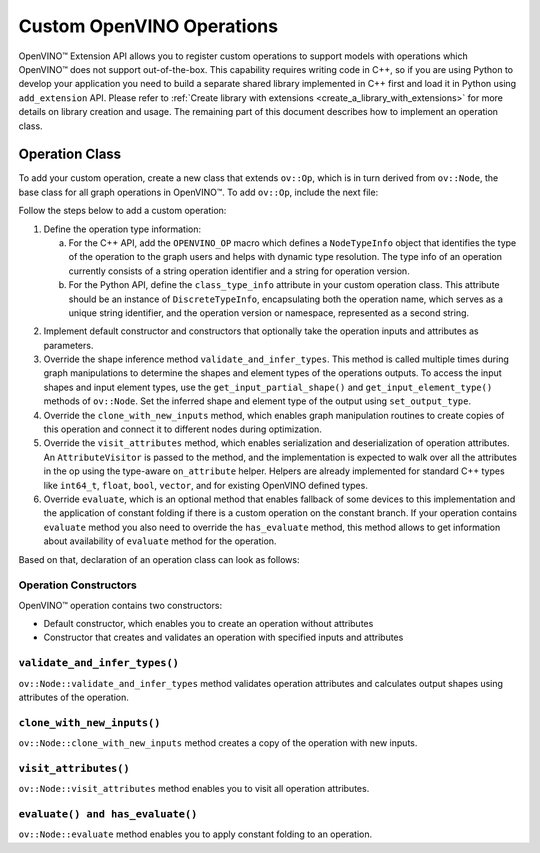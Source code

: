 .. {#openvino_docs_Extensibility_UG_add_openvino_ops}

Custom OpenVINO Operations
=============================


.. meta::
   :description: Explore OpenVINO™ Extension API which enables registering
                 custom operations to support models with operations
                 not supported by OpenVINO.

OpenVINO™ Extension API allows you to register custom operations to support models with operations which OpenVINO™ does not support out-of-the-box. This capability requires writing code in C++, so if you are using Python to develop your application you need to build a separate shared library implemented in C++ first and load it in Python using ``add_extension`` API. Please refer to :ref:`Create library with extensions <create_a_library_with_extensions>` for more details on library creation and usage. The remaining part of this document describes how to implement an operation class.

Operation Class
###############

To add your custom operation, create a new class that extends ``ov::Op``, which is in turn derived from ``ov::Node``, the base class for all graph operations in OpenVINO™. To add ``ov::Op``, include the next file:

.. tab-set::
   
   .. tab-item:: C++
      :sync: cpp
      .. doxygensnippet:: src/core/template_extension/identity.hpp
         :language: cpp
         :fragment: [op:common_include]
   
   .. tab-item:: Python
      :sync: py

      .. doxygensnippet:: docs/articles_en/assets/snippets/ov_custom_op.py
         :language: python
         :fragment: [op:common_include]

Follow the steps below to add a custom operation:

1. Define the operation type information:

   a. For the C++ API, add the ``OPENVINO_OP`` macro which defines a ``NodeTypeInfo`` object that identifies the type of the operation to the graph users and helps with dynamic type resolution. The type info of an operation currently consists of a string operation identifier and a string for operation version.

   b. For the Python API, define the ``class_type_info`` attribute in your custom operation class. This attribute should be an instance of ``DiscreteTypeInfo``, encapsulating both the operation name, which serves as a unique string identifier, and the operation version or namespace, represented as a second string.

.. tab-set::
   
   .. tab-item:: C++
      :sync: cpp
      .. doxygensnippet:: src/core/template_extension/identity.hpp
         :language: cpp
         :fragment: [op:header]
   
   .. tab-item:: Python
      :sync: py

      .. doxygensnippet:: docs/articles_en/assets/snippets/ov_custom_op.py
         :language: python
         :fragment: [op:header]

2. Implement default constructor and constructors that optionally take the operation inputs and attributes as parameters.

3. Override the shape inference method ``validate_and_infer_types``. This method is called multiple times during graph manipulations to determine the shapes and element types of the operations outputs. To access the input shapes and input element types, use the ``get_input_partial_shape()`` and ``get_input_element_type()`` methods of ``ov::Node``. Set the inferred shape and element type of the output using ``set_output_type``.

4. Override the ``clone_with_new_inputs`` method, which enables graph manipulation routines to create copies of this operation and connect it to different nodes during optimization.

5. Override the ``visit_attributes`` method, which enables serialization and deserialization of operation attributes. An ``AttributeVisitor`` is passed to the method, and the implementation is expected to walk over all the attributes in the op using the type-aware ``on_attribute`` helper. Helpers are already implemented for standard C++ types like ``int64_t``, ``float``, ``bool``, ``vector``, and for existing OpenVINO defined types.

6. Override ``evaluate``, which is an optional method that enables fallback of some devices to this implementation and the application of constant folding if there is a custom operation on the constant branch. If your operation contains ``evaluate`` method you also need to override the ``has_evaluate`` method, this method allows to get information about availability of ``evaluate`` method for the operation.

Based on that, declaration of an operation class can look as follows:


Operation Constructors
++++++++++++++++++++++

OpenVINO™ operation contains two constructors:

* Default constructor, which enables you to create an operation without attributes
* Constructor that creates and validates an operation with specified inputs and attributes

.. tab-set::
   
   .. tab-item:: C++
      :sync: cpp
      .. doxygensnippet:: src/core/template_extension/identity.cpp
         :language: cpp
         :fragment: [op:ctor]
   
   .. tab-item:: Python
      :sync: py

      .. doxygensnippet:: docs/articles_en/assets/snippets/ov_custom_op.py
         :language: python
         :fragment: [op:ctor]

``validate_and_infer_types()``
++++++++++++++++++++++++++++++

``ov::Node::validate_and_infer_types`` method validates operation attributes and calculates output shapes using attributes of the operation.

.. tab-set::
   
   .. tab-item:: C++
      :sync: cpp
      .. doxygensnippet:: src/core/template_extension/identity.cpp
         :language: cpp
         :fragment: [op:validate]
   
   .. tab-item:: Python
      :sync: py

      .. doxygensnippet:: docs/articles_en/assets/snippets/ov_custom_op.py
         :language: python
         :fragment: [op:validate]

``clone_with_new_inputs()``
+++++++++++++++++++++++++++

``ov::Node::clone_with_new_inputs`` method creates a copy of the operation with new inputs.

.. tab-set::
   
   .. tab-item:: C++
      :sync: cpp
      .. doxygensnippet:: src/core/template_extension/identity.cpp
         :language: cpp
         :fragment: [op:copy]
   
   .. tab-item:: Python
      :sync: py

      .. doxygensnippet:: docs/articles_en/assets/snippets/ov_custom_op.py
         :language: python
         :fragment: [op:copy]

``visit_attributes()``
++++++++++++++++++++++

``ov::Node::visit_attributes`` method enables you to visit all operation attributes.

.. tab-set::
   
   .. tab-item:: C++
      :sync: cpp

      .. doxygensnippet:: src/core/template_extension/identity.cpp
         :language: cpp
         :fragment: [op:visit_attributes]
   
   .. tab-item:: Python
      :sync: py

      .. doxygensnippet:: docs/articles_en/assets/snippets/ov_custom_op.py
         :language: python
         :fragment: [op:visit_attributes]

``evaluate() and has_evaluate()``
+++++++++++++++++++++++++++++++++

``ov::Node::evaluate`` method enables you to apply constant folding to an operation.

.. tab-set::

   .. tab-item:: C++
      :sync: cpp

      .. doxygensnippet:: src/core/template_extension/identity.cpp
         :language: cpp
         :fragment: [op:evaluate]
   
   .. tab-item:: Python
      :sync: py

      .. doxygensnippet:: docs/articles_en/assets/snippets/ov_custom_op.py
         :language: python
         :fragment: [op:evaluate]

